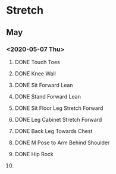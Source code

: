 * Stretch

** May
*** <2020-05-07 Thu>
**** DONE Touch Toes
     CLOSED: [2020-05-07 Thu 15:32]
**** DONE Knee Wall
     CLOSED: [2020-05-07 Thu 15:35]
**** DONE Sit Forward Lean 
     CLOSED: [2020-05-07 Thu 15:35]
**** DONE Stand Forward Lean
     CLOSED: [2020-05-07 Thu 15:37]
**** DONE Sit Floor Leg Stretch Forward 
     CLOSED: [2020-05-07 Thu 15:47]
**** DONE Leg Cabinet Stretch Forward
     CLOSED: [2020-05-07 Thu 15:57]
**** DONE Back Leg Towards Chest
     CLOSED: [2020-05-07 Thu 15:58]
**** DONE M Pose to Arm Behind Shoulder 
     CLOSED: [2020-05-07 Thu 16:17]
**** DONE Hip Rock
     CLOSED: [2020-05-07 Thu 16:18]
**** 
